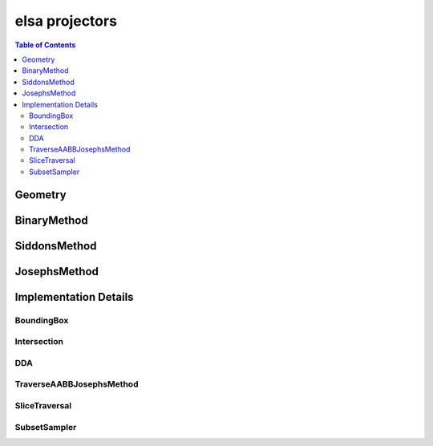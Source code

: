 ***************
elsa projectors
***************

.. contents:: Table of Contents

Geometry
========

.. doxygenclass:: elsa::Geometry

BinaryMethod
============

.. doxygenclass:: elsa::BinaryMethod

SiddonsMethod
=============

.. doxygenclass:: elsa::SiddonsMethod

JosephsMethod
=============

.. doxygenclass:: elsa::JosephsMethod


Implementation Details
======================

BoundingBox
-----------

.. doxygenstruct:: elsa::BoundingBox

Intersection
------------

.. doxygenclass:: elsa::Intersection

DDA
---

.. doxygenclass:: elsa::DDA

TraverseAABBJosephsMethod
-------------------------

.. doxygenclass:: elsa::TraverseAABBJosephsMethod

SliceTraversal
------------

.. doxygenclass:: elsa::TransformToTraversal

.. doxygenclass:: elsa::SliceTraversal

SubsetSampler
-------------------------

.. doxygenclass:: elsa::SubsetSampler
